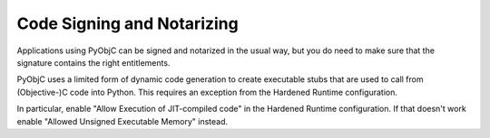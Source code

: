 Code Signing and Notarizing
===========================

Applications using PyObjC can be signed and notarized
in the usual way, but you do need to make sure that
the signature contains the right entitlements.

PyObjC uses a limited form of dynamic code generation
to create executable stubs that are used to call from
(Objective-)C code into Python. This requires an
exception from the Hardened Runtime configuration.

In particular, enable "Allow Execution of JIT-compiled code"
in the Hardened Runtime configuration. If that doesn't work
enable "Allowed Unsigned Executable Memory" instead.
